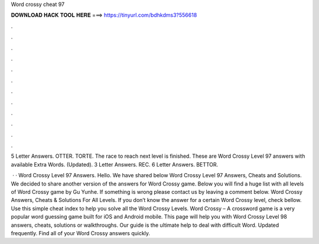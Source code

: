 Word crossy cheat 97



𝐃𝐎𝐖𝐍𝐋𝐎𝐀𝐃 𝐇𝐀𝐂𝐊 𝐓𝐎𝐎𝐋 𝐇𝐄𝐑𝐄 ===> https://tinyurl.com/bdhkdms3?556618



.



.



.



.



.



.



.



.



.



.



.



.

5 Letter Answers. OTTER. TORTE. The race to reach next level is finished. These are Word Crossy Level 97 answers with available Extra Words. (Updated). 3 Letter Answers. REC. 6 Letter Answers. BETTOR.

 · · Word Crossy Level 97 Answers. Hello. We have shared below Word Crossy Level 97 Answers, Cheats and Solutions. We decided to share another version of the answers for Word Crossy game. Below you will find a huge list with all levels of Word Crossy game by Gu Yunhe. If something is wrong please contact us by leaving a comment below. Word Crossy Answers, Cheats & Solutions For All Levels. If you don’t know the answer for a certain Word Crossy level, check bellow. Use this simple cheat index to help you solve all the Word Crossy Levels. Word Crossy – A crossword game is a very popular word guessing game built for iOS and Android mobile. This page will help you with Word Crossy Level 98 answers, cheats, solutions or walkthroughs. Our guide is the ultimate help to deal with difficult Word. Updated frequently. Find all of your Word Crossy answers quickly.
